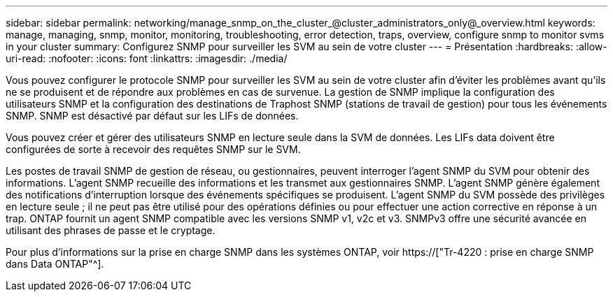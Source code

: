 ---
sidebar: sidebar 
permalink: networking/manage_snmp_on_the_cluster_@cluster_administrators_only@_overview.html 
keywords: manage, managing, snmp, monitor, monitoring, troubleshooting, error detection, traps, overview, configure snmp to monitor svms in your cluster 
summary: Configurez SNMP pour surveiller les SVM au sein de votre cluster 
---
= Présentation
:hardbreaks:
:allow-uri-read: 
:nofooter: 
:icons: font
:linkattrs: 
:imagesdir: ./media/


[role="lead"]
Vous pouvez configurer le protocole SNMP pour surveiller les SVM au sein de votre cluster afin d'éviter les problèmes avant qu'ils ne se produisent et de répondre aux problèmes en cas de survenue. La gestion de SNMP implique la configuration des utilisateurs SNMP et la configuration des destinations de Traphost SNMP (stations de travail de gestion) pour tous les événements SNMP. SNMP est désactivé par défaut sur les LIFs de données.

Vous pouvez créer et gérer des utilisateurs SNMP en lecture seule dans la SVM de données. Les LIFs data doivent être configurées de sorte à recevoir des requêtes SNMP sur le SVM.

Les postes de travail SNMP de gestion de réseau, ou gestionnaires, peuvent interroger l'agent SNMP du SVM pour obtenir des informations. L'agent SNMP recueille des informations et les transmet aux gestionnaires SNMP. L'agent SNMP génère également des notifications d'interruption lorsque des événements spécifiques se produisent. L'agent SNMP du SVM possède des privilèges en lecture seule ; il ne peut pas être utilisé pour des opérations définies ou pour effectuer une action corrective en réponse à un trap. ONTAP fournit un agent SNMP compatible avec les versions SNMP v1, v2c et v3. SNMPv3 offre une sécurité avancée en utilisant des phrases de passe et le cryptage.

Pour plus d'informations sur la prise en charge SNMP dans les systèmes ONTAP, voir https://["Tr-4220 : prise en charge SNMP dans Data ONTAP"^].
